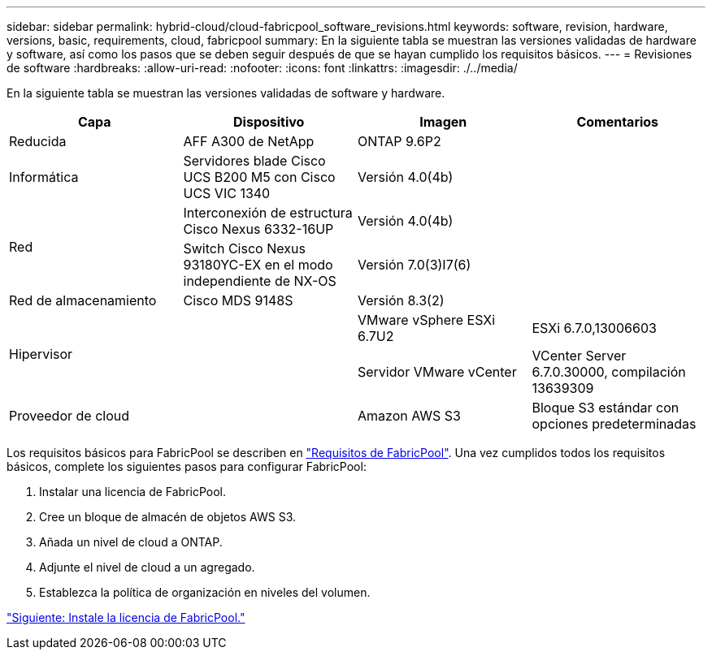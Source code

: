 ---
sidebar: sidebar 
permalink: hybrid-cloud/cloud-fabricpool_software_revisions.html 
keywords: software, revision, hardware, versions, basic, requirements, cloud, fabricpool 
summary: En la siguiente tabla se muestran las versiones validadas de hardware y software, así como los pasos que se deben seguir después de que se hayan cumplido los requisitos básicos. 
---
= Revisiones de software
:hardbreaks:
:allow-uri-read: 
:nofooter: 
:icons: font
:linkattrs: 
:imagesdir: ./../media/


[role="lead"]
En la siguiente tabla se muestran las versiones validadas de software y hardware.

|===
| Capa | Dispositivo | Imagen | Comentarios 


| Reducida | AFF A300 de NetApp | ONTAP 9.6P2 |  


| Informática | Servidores blade Cisco UCS B200 M5 con Cisco UCS VIC 1340 | Versión 4.0(4b) |  


.2+| Red | Interconexión de estructura Cisco Nexus 6332-16UP | Versión 4.0(4b) |  


| Switch Cisco Nexus 93180YC-EX en el modo independiente de NX-OS | Versión 7.0(3)I7(6) |  


| Red de almacenamiento | Cisco MDS 9148S | Versión 8.3(2) |  


.2+| Hipervisor .2+|  | VMware vSphere ESXi 6.7U2 | ESXi 6.7.0,13006603 


| Servidor VMware vCenter | VCenter Server 6.7.0.30000, compilación 13639309 


| Proveedor de cloud |  | Amazon AWS S3 | Bloque S3 estándar con opciones predeterminadas 
|===
Los requisitos básicos para FabricPool se describen en link:cloud-fabricpool_fabricpool_requirements.html["Requisitos de FabricPool"]. Una vez cumplidos todos los requisitos básicos, complete los siguientes pasos para configurar FabricPool:

. Instalar una licencia de FabricPool.
. Cree un bloque de almacén de objetos AWS S3.
. Añada un nivel de cloud a ONTAP.
. Adjunte el nivel de cloud a un agregado.
. Establezca la política de organización en niveles del volumen.


link:cloud-fabricpool_install_fabricpool_license.html["Siguiente: Instale la licencia de FabricPool."]
